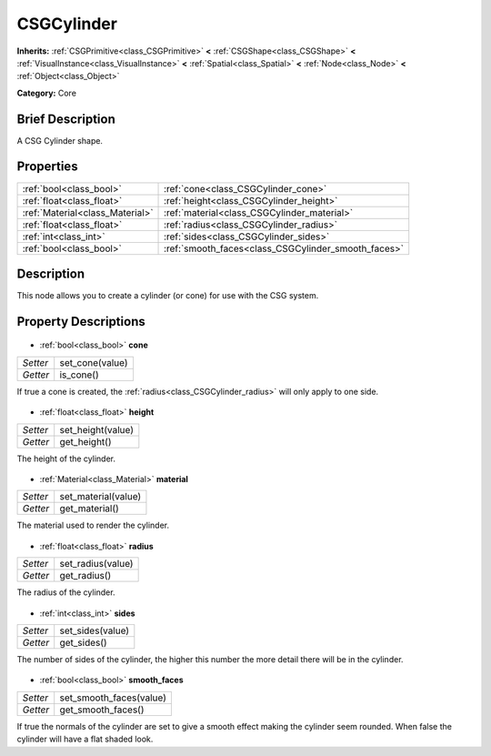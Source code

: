 .. Generated automatically by doc/tools/makerst.py in Godot's source tree.
.. DO NOT EDIT THIS FILE, but the CSGCylinder.xml source instead.
.. The source is found in doc/classes or modules/<name>/doc_classes.

.. _class_CSGCylinder:

CSGCylinder
===========

**Inherits:** :ref:`CSGPrimitive<class_CSGPrimitive>` **<** :ref:`CSGShape<class_CSGShape>` **<** :ref:`VisualInstance<class_VisualInstance>` **<** :ref:`Spatial<class_Spatial>` **<** :ref:`Node<class_Node>` **<** :ref:`Object<class_Object>`

**Category:** Core

Brief Description
-----------------

A CSG Cylinder shape.

Properties
----------

+---------------------------------+-----------------------------------------------------+
| :ref:`bool<class_bool>`         | :ref:`cone<class_CSGCylinder_cone>`                 |
+---------------------------------+-----------------------------------------------------+
| :ref:`float<class_float>`       | :ref:`height<class_CSGCylinder_height>`             |
+---------------------------------+-----------------------------------------------------+
| :ref:`Material<class_Material>` | :ref:`material<class_CSGCylinder_material>`         |
+---------------------------------+-----------------------------------------------------+
| :ref:`float<class_float>`       | :ref:`radius<class_CSGCylinder_radius>`             |
+---------------------------------+-----------------------------------------------------+
| :ref:`int<class_int>`           | :ref:`sides<class_CSGCylinder_sides>`               |
+---------------------------------+-----------------------------------------------------+
| :ref:`bool<class_bool>`         | :ref:`smooth_faces<class_CSGCylinder_smooth_faces>` |
+---------------------------------+-----------------------------------------------------+

Description
-----------

This node allows you to create a cylinder (or cone) for use with the CSG system.

Property Descriptions
---------------------

  .. _class_CSGCylinder_cone:

- :ref:`bool<class_bool>` **cone**

+----------+-----------------+
| *Setter* | set_cone(value) |
+----------+-----------------+
| *Getter* | is_cone()       |
+----------+-----------------+

If true a cone is created, the :ref:`radius<class_CSGCylinder_radius>` will only apply to one side.

  .. _class_CSGCylinder_height:

- :ref:`float<class_float>` **height**

+----------+-------------------+
| *Setter* | set_height(value) |
+----------+-------------------+
| *Getter* | get_height()      |
+----------+-------------------+

The height of the cylinder.

  .. _class_CSGCylinder_material:

- :ref:`Material<class_Material>` **material**

+----------+---------------------+
| *Setter* | set_material(value) |
+----------+---------------------+
| *Getter* | get_material()      |
+----------+---------------------+

The material used to render the cylinder.

  .. _class_CSGCylinder_radius:

- :ref:`float<class_float>` **radius**

+----------+-------------------+
| *Setter* | set_radius(value) |
+----------+-------------------+
| *Getter* | get_radius()      |
+----------+-------------------+

The radius of the cylinder.

  .. _class_CSGCylinder_sides:

- :ref:`int<class_int>` **sides**

+----------+------------------+
| *Setter* | set_sides(value) |
+----------+------------------+
| *Getter* | get_sides()      |
+----------+------------------+

The number of sides of the cylinder, the higher this number the more detail there will be in the cylinder.

  .. _class_CSGCylinder_smooth_faces:

- :ref:`bool<class_bool>` **smooth_faces**

+----------+-------------------------+
| *Setter* | set_smooth_faces(value) |
+----------+-------------------------+
| *Getter* | get_smooth_faces()      |
+----------+-------------------------+

If true the normals of the cylinder are set to give a smooth effect making the cylinder seem rounded. When false the cylinder will have a flat shaded look.

